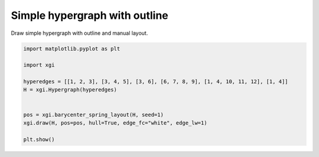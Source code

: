
.. DO NOT EDIT.
.. THIS FILE WAS AUTOMATICALLY GENERATED BY SPHINX-GALLERY.
.. TO MAKE CHANGES, EDIT THE SOURCE PYTHON FILE:
.. "auto_examples/basic/plot_simple_hypergraph_outline.py"
.. LINE NUMBERS ARE GIVEN BELOW.

.. only:: html

    .. note::
        :class: sphx-glr-download-link-note

        :ref:`Go to the end <sphx_glr_download_auto_examples_basic_plot_simple_hypergraph_outline.py>`
        to download the full example code.

.. rst-class:: sphx-glr-example-title

.. _sphx_glr_auto_examples_basic_plot_simple_hypergraph_outline.py:


===================================
Simple hypergraph with outline
===================================

Draw simple hypergraph with outline and manual layout.

.. GENERATED FROM PYTHON SOURCE LINES 8-21



.. image-sg:: /auto_examples/basic/images/sphx_glr_plot_simple_hypergraph_outline_001.png
   :alt: plot simple hypergraph outline
   :srcset: /auto_examples/basic/images/sphx_glr_plot_simple_hypergraph_outline_001.png
   :class: sphx-glr-single-img





.. code-block:: Python


    import matplotlib.pyplot as plt

    import xgi

    hyperedges = [[1, 2, 3], [3, 4, 5], [3, 6], [6, 7, 8, 9], [1, 4, 10, 11, 12], [1, 4]]
    H = xgi.Hypergraph(hyperedges)


    pos = xgi.barycenter_spring_layout(H, seed=1)
    xgi.draw(H, pos=pos, hull=True, edge_fc="white", edge_lw=1)

    plt.show()


.. rst-class:: sphx-glr-timing

   **Total running time of the script:** (0 minutes 0.024 seconds)


.. _sphx_glr_download_auto_examples_basic_plot_simple_hypergraph_outline.py:

.. only:: html

  .. container:: sphx-glr-footer sphx-glr-footer-example

    .. container:: sphx-glr-download sphx-glr-download-jupyter

      :download:`Download Jupyter notebook: plot_simple_hypergraph_outline.ipynb <plot_simple_hypergraph_outline.ipynb>`

    .. container:: sphx-glr-download sphx-glr-download-python

      :download:`Download Python source code: plot_simple_hypergraph_outline.py <plot_simple_hypergraph_outline.py>`

    .. container:: sphx-glr-download sphx-glr-download-zip

      :download:`Download zipped: plot_simple_hypergraph_outline.zip <plot_simple_hypergraph_outline.zip>`


.. only:: html

 .. rst-class:: sphx-glr-signature

    `Gallery generated by Sphinx-Gallery <https://sphinx-gallery.github.io>`_
